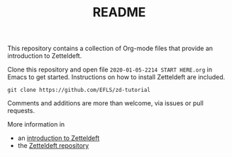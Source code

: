 #+TITLE: README

This repository contains a collection of Org-mode files that provide an introduction to Zetteldeft.

Clone this repository and open file =2020-01-05-2214 START HERE.org= in Emacs to get started.
Instructions on how to install Zetteldeft are included.

#+begin_src
git clone https://github.com/EFLS/zd-tutorial
#+end_src

Comments and additions are more than welcome, via issues or pull requests.

More information in
 - an [[https://www.eliasstorms.net/zetteldeft][introduction to Zetteldeft]]
 - the [[https://github.com/EFLS/zetteldeft][Zetteldeft repository]]
